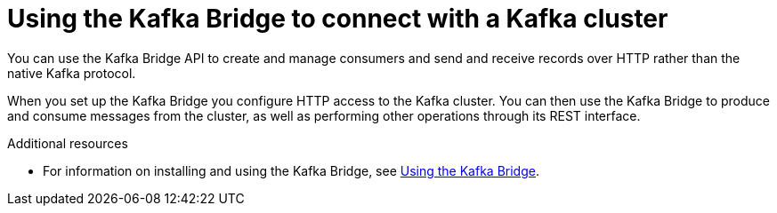 :_mod-docs-content-type: CONCEPT

// Module included in the following assemblies:
//
// books-rhel/using/master.adoc

[id='con-kafka-bridge-concepts-{context}']
= Using the Kafka Bridge to connect with a Kafka cluster

[role="_abstract"]
You can use the Kafka Bridge API to create and manage consumers and send and receive records over HTTP rather than the native Kafka protocol.

When you set up the Kafka Bridge you configure HTTP access to the Kafka cluster.
You can then use the Kafka Bridge to produce and consume messages from the cluster, as well as performing other operations through its REST interface.

[role="_additional-resources"]
.Additional resources

* For information on installing and using the Kafka Bridge, see link:{BookURLBridge}[Using the Kafka Bridge^].
